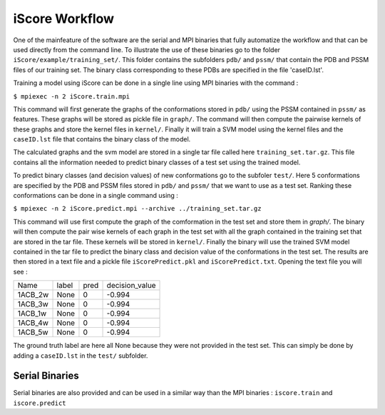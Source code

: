 iScore Workflow
========================

One of the mainfeature of the software are the serial and MPI binaries that fully automatize the workflow and that can be used directly from the command line. To illustrate the use of these binaries go to the folder ``iScore/example/training_set/``. This folder contains the subfolders ``pdb/`` and ``pssm/`` that contain the PDB and PSSM files of our training set. The binary class corresponding to these PDBs are specified in the file 'caseID.lst'.

Training a model using iScore can be done in a single line using MPI binaries with the command :


``$ mpiexec -n 2 iScore.train.mpi``


This command will first generate the graphs of the conformations stored in ``pdb/`` using the PSSM contained in ``pssm/`` as features. These graphs will be stored as pickle file  in ``graph/``. The command  will then compute the pairwise kernels of these graphs and store the kernel files in ``kernel/``. Finally it will train a SVM model using the kernel files and the ``caseID.lst`` file that contains the binary class of the model.

The calculated graphs and the svm model are stored in a single tar file called here ``training_set.tar.gz``. This file contains all the information needed to predict binary classes of a test set using the trained model.

To predict binary classes (and decision values) of new conformations go to the subfoler ``test/``. Here 5 conformations are specified by the PDB and PSSM files stored in ``pdb/`` and ``pssm/`` that we want to use as a test set. Ranking these conformations can be done in a single command using :

``$ mpiexec -n 2 iScore.predict.mpi --archive ../training_set.tar.gz``

This command will use first compute the graph of the comformation in the test set and store them in `graph/`. The binary will then compute the pair wise kernels of each graph in the test set with all the graph contained in the training set that are stored in the tar file. These kernels will be stored in ``kernel/``. Finally the binary will use the trained SVM model contained in the tar file to predict the binary class and decision value of the conformations in the test set. The results are then stored in a text file and a pickle file ``iScorePredict.pkl`` and ``iScorePredict.txt``. Opening the text file you will see :

+--------+--------+---------+-------------------+
|Name    |   label|     pred|     decision_value|
+--------+--------+---------+-------------------+
|1ACB_2w |   None |       0 |           -0.994  |
+--------+--------+---------+-------------------+
|1ACB_3w |   None |       0 |           -0.994  |
+--------+--------+---------+-------------------+
|1ACB_1w |   None |       0 |           -0.994  |
+--------+--------+---------+-------------------+
|1ACB_4w |   None |       0 |           -0.994  |
+--------+--------+---------+-------------------+
|1ACB_5w |   None |       0 |           -0.994  |
+--------+--------+---------+-------------------+


The ground truth label are here all None because they were not provided in the test set. This can simply be done by adding a ``caseID.lst`` in the ``test/`` subfolder.


Serial Binaries
------------------------

Serial binaries are also provided and can be used in a similar way than  the MPI binaries : ``iscore.train`` and ``iscore.predict``




